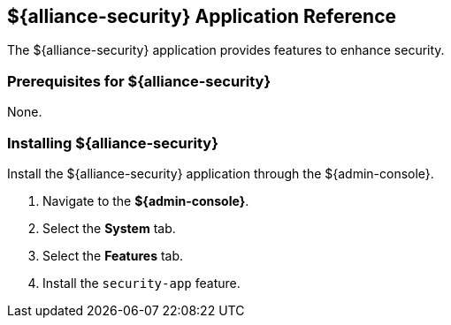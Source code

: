 :title: ${alliance-security}
:status: published
:type: applicationReference
:summary: Provides features to enhance security.
:order: 20

== {title} Application Reference

The ${alliance-security} application provides features to enhance security.

=== Prerequisites for ${alliance-security}

None.

=== Installing ${alliance-security}


Install the ${alliance-security} application through the ${admin-console}.

. Navigate to the *${admin-console}*.
. Select the *System* tab.
. Select the *Features* tab.
. Install the `security-app` feature.